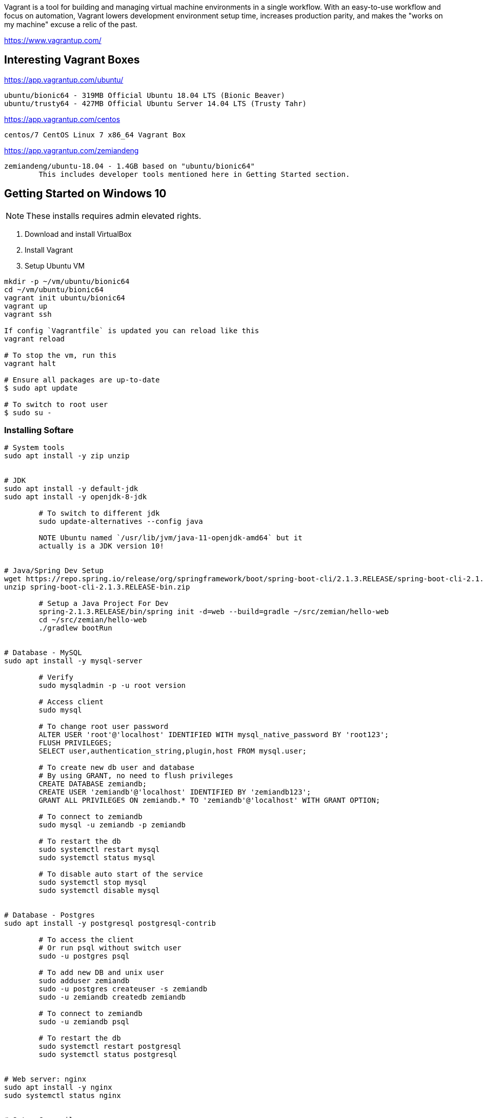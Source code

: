Vagrant is a tool for building and managing virtual machine environments in a single workflow. With an easy-to-use workflow and focus on automation, Vagrant lowers development environment setup time, increases production parity, and makes the "works on my machine" excuse a relic of the past.

https://www.vagrantup.com/


== Interesting Vagrant Boxes

https://app.vagrantup.com/ubuntu/

	ubuntu/bionic64 - 319MB Official Ubuntu 18.04 LTS (Bionic Beaver)
	ubuntu/trusty64 - 427MB Official Ubuntu Server 14.04 LTS (Trusty Tahr)

https://app.vagrantup.com/centos
	
	centos/7 CentOS Linux 7 x86_64 Vagrant Box

https://app.vagrantup.com/zemiandeng

	zemiandeng/ubuntu-18.04 - 1.4GB based on "ubuntu/bionic64"
		This includes developer tools mentioned here in Getting Started section.


== Getting Started on Windows 10

NOTE: These installs requires admin elevated rights.

1. Download and install VirtualBox
2. Install Vagrant
3. Setup Ubuntu VM
----
mkdir -p ~/vm/ubuntu/bionic64
cd ~/vm/ubuntu/bionic64
vagrant init ubuntu/bionic64
vagrant up
vagrant ssh

If config `Vagrantfile` is updated you can reload like this
vagrant reload

# To stop the vm, run this
vagrant halt

# Ensure all packages are up-to-date
$ sudo apt update

# To switch to root user
$ sudo su -
----

=== Installing Softare

----
# System tools
sudo apt install -y zip unzip


# JDK
sudo apt install -y default-jdk
sudo apt install -y openjdk-8-jdk

	# To switch to different jdk
	sudo update-alternatives --config java

	NOTE Ubuntu named `/usr/lib/jvm/java-11-openjdk-amd64` but it
	actually is a JDK version 10!


# Java/Spring Dev Setup
wget https://repo.spring.io/release/org/springframework/boot/spring-boot-cli/2.1.3.RELEASE/spring-boot-cli-2.1.3.RELEASE-bin.zip
unzip spring-boot-cli-2.1.3.RELEASE-bin.zip

	# Setup a Java Project For Dev
	spring-2.1.3.RELEASE/bin/spring init -d=web --build=gradle ~/src/zemian/hello-web
	cd ~/src/zemian/hello-web
	./gradlew bootRun


# Database - MySQL
sudo apt install -y mysql-server

	# Verify
	sudo mysqladmin -p -u root version

	# Access client
	sudo mysql

	# To change root user password
	ALTER USER 'root'@'localhost' IDENTIFIED WITH mysql_native_password BY 'root123';
	FLUSH PRIVILEGES;
	SELECT user,authentication_string,plugin,host FROM mysql.user;

	# To create new db user and database
	# By using GRANT, no need to flush privileges
	CREATE DATABASE zemiandb;
	CREATE USER 'zemiandb'@'localhost' IDENTIFIED BY 'zemiandb123';
	GRANT ALL PRIVILEGES ON zemiandb.* TO 'zemiandb'@'localhost' WITH GRANT OPTION;

	# To connect to zemiandb
	sudo mysql -u zemiandb -p zemiandb

	# To restart the db
	sudo systemctl restart mysql
	sudo systemctl status mysql

	# To disable auto start of the service
	sudo systemctl stop mysql
	sudo systemctl disable mysql


# Database - Postgres
sudo apt install -y postgresql postgresql-contrib

	# To access the client
	# Or run psql without switch user
	sudo -u postgres psql

	# To add new DB and unix user
	sudo adduser zemiandb
	sudo -u postgres createuser -s zemiandb
	sudo -u zemiandb createdb zemiandb

	# To connect to zemiandb
	sudo -u zemiandb psql

	# To restart the db
	sudo systemctl restart postgresql
	sudo systemctl status postgresql


# Web server: nginx
sudo apt install -y nginx
sudo systemctl status nginx


# Setup C compiler
sudo apt install -y build-essential

----

== How to expose VM (Guest) port to host (Windows)

Enable port_forward in Vagrantfile.

== References

* https://www.vagrantup.com/docs/index.html
* https://www.digitalocean.com/

== How to export Vagrant box and reuse it

----
cd ~/vm/ubuntu/bionic64
vagrant package --output=ubuntu-18.04 --vagrantfile=Vagrantfile

----

